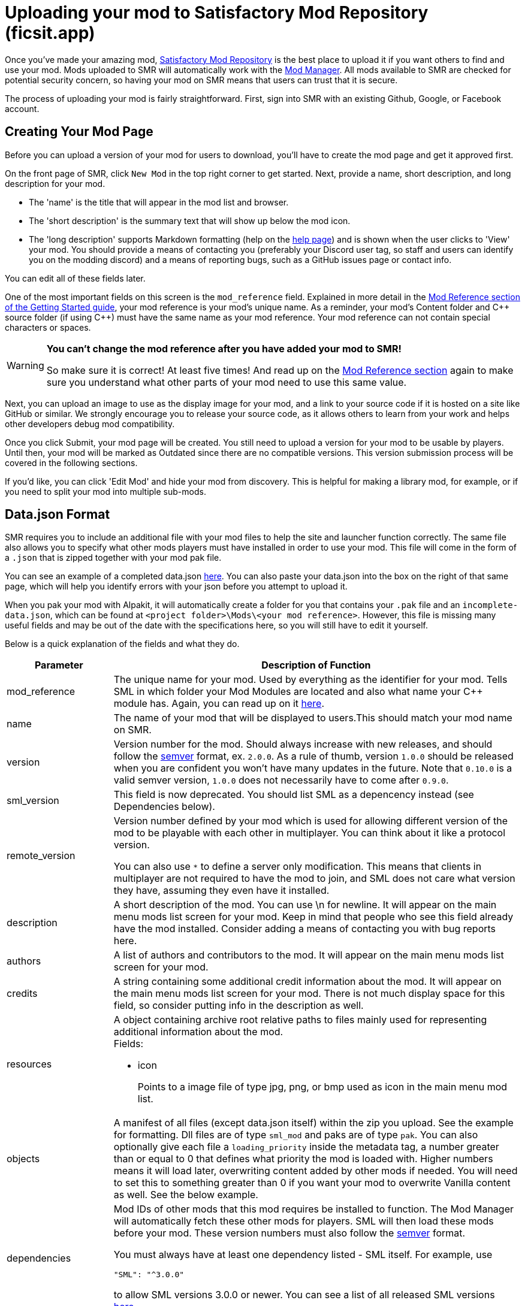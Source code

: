 = Uploading your mod to Satisfactory Mod Repository (ficsit.app)

Once you've made your amazing mod, https://ficsit.app/[Satisfactory Mod Repository] is the best place to upload it if you want others to find and use your mod.
Mods uploaded to SMR will automatically work with the xref:index.adoc#_satisfactory_mod_manager_aka_smm[Mod Manager]. All mods available to SMR are checked
for potential security concern, so having your mod on SMR means that users can trust that it is secure.

The process of uploading your mod is fairly straightforward. First, sign into SMR with an existing Github, Google, or Facebook account. 

== Creating Your Mod Page

Before you can upload a version of your mod for users to download, you'll have to create the mod page and get it approved first. 

On the front page of SMR, click `New Mod` in the top right corner to get started. 
Next, provide a name, short description, and long description for your mod.

* The 'name' is the title that will appear in the mod list and browser.
* The 'short description' is the summary text that will show up below the mod icon.
* The 'long description' supports Markdown formatting (help on the https://ficsit.app/help[help page])
and is shown when the user clicks to 'View' your mod.
You should provide a means of contacting you
(preferably your Discord user tag, so staff and users can identify you on the modding discord)
and a means of reporting bugs, such as a GitHub issues page or contact info.

You can edit all of these fields later.

One of the most important fields on this screen is the `mod_reference` field.
Explained in more detail in the xref:Development/BeginnersGuide/index.adoc#_mod_reference[Mod Reference section of the Getting Started guide], your mod reference is your mod's unique name.
As a reminder, your mod's Content folder and C++ source folder (if using {cpp}) must have the same name as your mod reference.
Your mod reference can not contain special characters or spaces.

[WARNING]
====
**You can't change the mod reference after you have added your mod to SMR!**

So make sure it is correct! At least five times! And read up on the xref:Development/BeginnersGuide/index.adoc#_mod_reference[Mod Reference section] again to make sure you understand what other parts of your mod need to use this same value.
====

Next, you can upload an image to use as the display image for your mod,
and a link to your source code if it is hosted on a site like GitHub or similar.
We strongly encourage you to release your source code, as it allows others
to learn from your work and helps other developers debug mod compatibility.

Once you click Submit, your mod page will be created.
You still need to upload a version for your mod to be usable by players.
Until then, your mod will be marked as Outdated since there are no compatible versions.
This version submission process will be covered in the following sections.

If you'd like, you can click 'Edit Mod' and hide your mod from discovery.
This is helpful for making a library mod, for example,
or if you need to split your mod into multiple sub-mods.

== Data.json Format

SMR requires you to include an additional file with your mod files to help the site and launcher function correctly.
The same file also allows you to specify what other mods players must have installed in order to use your mod.
This file will come in the form of a `.json` that is zipped together with your mod pak file.

You can see an example of a completed data.json https://ficsit.app/help[here].
You can also paste your data.json into the box on the right of that same page, 
which will help you identify errors with your json before you attempt to upload it.

When you pak your mod with Alpakit, it will automatically create a folder for you
that contains your `.pak` file and an `incomplete-data.json`, which can be found
at `<project folder>\Mods\<your mod reference>`. However, this file is missing
many useful fields and may be out of the date with the specifications here,
so you will still have to edit it yourself.

Below is a quick explanation of the fields and what they do.

[cols="1,4a"]
|===
|Parameter |Description of Function

|mod_reference
| The unique name for your mod.
Used by everything as the identifier for your mod.
Tells SML in which folder your Mod Modules are located and also what name your C++ module has.
Again, you can read up on it xref:Development/BeginnersGuide/index.adoc#_mod_reference[here].

|name
| The name of your mod that will be displayed to users.This should match your mod name on SMR.

|version
| Version number for the mod. Should always increase with new releases,
and should follow the https://semver.org/[semver] format, ex. `2.0.0`.
As a rule of thumb, version `1.0.0` should be released when you are confident
you won't have many updates in the future.
Note that `0.10.0` is a valid semver version,
`1.0.0` does not necessarily have to come after `0.9.0`.

|sml_version
| This field is now deprecated.
You should list SML as a depencency instead (see Dependencies below).

|remote_version
| Version number defined by your mod which is used for allowing different version of the mod
to be playable with each other in multiplayer. You can think about it like a protocol version.

You can also use `*` to define a server only modification.
This means that clients in multiplayer are not required to have the mod to join,
and SML does not care what version they have, assuming they even have it installed.

|description
| A short description of the mod. You can use \n for newline.
It will appear on the main menu mods list screen for your mod.
Keep in mind that people who see this field already have the mod installed.
Consider adding a means of contacting you with bug reports here.

|authors
| A list of authors and contributors to the mod.
It will appear on the main menu mods list screen for your mod.

|credits
| A string containing some additional credit information about the mod.
It will appear on the main menu mods list screen for your mod.
There is not much display space for this field, so consider putting info in the description as well.

|resources
| A object containing archive root relative paths to files mainly used for
 representing additional information about the mod.
 +
 Fields:

- icon
+
Points to a image file of type jpg, png, or bmp used as icon in the main menu mod list.

|objects
| A manifest of all files (except data.json itself) within the zip you upload.
See the example for formatting.
Dll files are of type `sml_mod` and paks are of type `pak`.
You can also optionally give each file a `loading_priority` inside the metadata tag,
a number greater than or equal to 0 that defines what priority the mod is loaded with.
Higher numbers means it will load later, overwriting content added by other mods if needed.
You will need to set this to something greater than 0 if you want your mod to overwrite Vanilla content as well.
See the below example.

|dependencies
| Mod IDs of other mods that this mod requires be installed to function.
The Mod Manager will automatically fetch these other mods for players.
SML will then load these mods before your mod.
These version numbers must also follow the https://semver.org/[semver] format.

You must always have at least one dependency listed - SML itself.
For example, use 
[source, json]
----
"SML": "^3.0.0"
----
to allow SML versions 3.0.0 or newer.
You can see a list of all released SML versions https://ficsit.app/sml-versions[here].

|optional_dependencies
| Mod references of other mods that this mod lists as being optional to use. The Mod Manager will _not_ automatically fetch these other mods for players.

|===

An example data.json for a combined C++/Blueprint mod is presented here:

+++ <details><summary> +++
Example data.json:
+++ </summary><div> +++
....
{
  "mod_id": "6gDfrm1m1fgAqV",
  "mod_reference": "BaseMod",
  "name": "BaseMod",
  "version": "0.1.2",
  "remote_version": "0.1.0",
  "description": "A basic mod created to showcase SML's functionality.",
  "authors": ["SuperCoder79"],
  "objects": [
    {
      "type": "sml_mod",
      "path": "BaseMod.dll"
    },
    {
      "type": "pak",
      "path": "BaseMod.pak",
      "metadata": {
        "loading_priority": 1
      }
    }
  ],
  "resources": {
  "icon": "BaseMod_Icon.png"
  },
  "dependencies": {
    "SML": "^3.0.0"
  },
  "optional_dependencies": {
  }
}
....
+++ </div></details> +++

When you update a new version of your mod in the future,
the only thing in `data.json` that you'll need to change is likely the `version` number. 

== Uploading a Version

Once you have finished formatting your data.json,
you will need to package your mod into a zip file for uploading.
Put the data.json and any pak and/or dll files for your mod into a folder and zip it,
then upload it in the `Version File` field.

[NOTE]
====
You do not need to include your `.sig` file in your upload.
SML automatically generates it.
====

Put "Alpha", "Beta", "Release", etc. in the stability field so that users know how far along in development you consider this version of your mod to be.

Finally, write up a list of all of the things you changed or added in this version for the `Changelog` field. We also strongly suggest you copy this information into an 'update history' section of your mod's description on the main mod page.

You should be all set now - press Submit!

== Awaiting Approval

If you've uploaded a pak only mod, you're all set, and your mod is ready for download and use! Regardless, we still suggest you read the below. If you've uploaded a C++ mod, however, you'll have to wait for it to be approved by the automated approval process before users can download it. The approval process is generally quite quick, about 1 to 3 minutes, and exists to make sure that users aren't uploading content that violates SMR's terms and conditions or harms players' computers.

In the mean time, we strongly suggest you take a look at your mod description and consider adding additional information to it. The mod description is what most players will see when deciding whether or not they want to use your mod, so keep it organized, and try to leave a good first impression! We suggest taking the following steps to encourage users to try out your mod:

- Check your grammar and spelling! Consider asking someone else to proofread your description. It's an easy thing to do, and having correct grammar makes you appear more professional.

- Pictures! Take some screenshots of what your mod can do, and what its buildings or features look like in game. Again, the long description supports Markdown formatting, which you can get help with using on the https://ficsit.app/help[help page].

- List where you can be reached for help, issue reporting, leaving suggestions, etc. Where do you want users to report issues to you with the mod? Via Discord, the forums, your mod's Github page, or somewhere else? Consider putting your Discord tag in your mod description so people can contact you on the community Discord, and consider changing your nickname on the server to include your mod name.

- Explain concepts or features of your mod that may be unclear to the user. Unless you write documentation or a https://ficsit.app/guides[guide] for how to use your mod, players might have some trouble figuring out how to use all of the amazing new content in your mod.

- List the features of your mod, and how to unlock them for use ingame. Consider listing what tiers the content is unlocked at.

- Credit other users that contributed ideas, models, etc. by name and/or by link.





